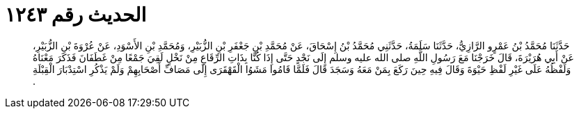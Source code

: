 
= الحديث رقم ١٢٤٣

[quote.hadith]
حَدَّثَنَا مُحَمَّدُ بْنُ عَمْرٍو الرَّازِيُّ، حَدَّثَنَا سَلَمَةُ، حَدَّثَنِي مُحَمَّدُ بْنُ إِسْحَاقَ، عَنْ مُحَمَّدِ بْنِ جَعْفَرِ بْنِ الزُّبَيْرِ، وَمُحَمَّدِ بْنِ الأَسْوَدِ، عَنْ عُرْوَةَ بْنِ الزُّبَيْرِ، عَنْ أَبِي هُرَيْرَةَ، قَالَ خَرَجْنَا مَعَ رَسُولِ اللَّهِ صلى الله عليه وسلم إِلَى نَجْدٍ حَتَّى إِذَا كُنَّا بِذَاتِ الرِّقَاعِ مِنْ نَخْلٍ لَقِيَ جَمْعًا مِنْ غَطَفَانَ فَذَكَرَ مَعْنَاهُ وَلَفْظُهُ عَلَى غَيْرِ لَفْظِ حَيْوَةَ وَقَالَ فِيهِ حِينَ رَكَعَ بِمَنْ مَعَهُ وَسَجَدَ قَالَ فَلَمَّا قَامُوا مَشَوُا الْقَهْقَرَى إِلَى مَصَافِّ أَصْحَابِهِمْ وَلَمْ يَذْكُرِ اسْتِدْبَارَ الْقِبْلَةِ ‏.‏